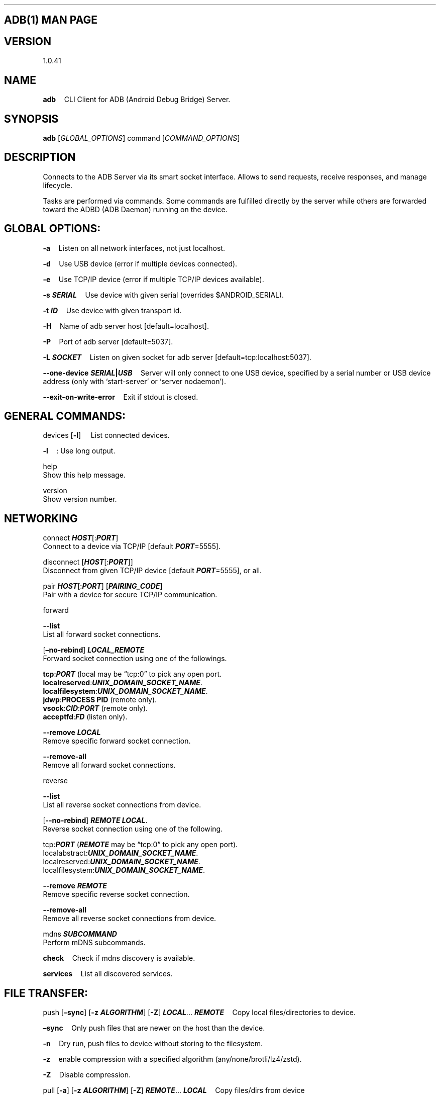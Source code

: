 .\" Automatically generated by Pandoc 2.9.2.1
.\"
.TH "" "" "" "" ""
.hy
.SH ADB(1) MAN PAGE
.SH VERSION
.PP
1.0.41
.SH NAME
.PP
\f[B]adb\f[R] \ \ \ \ CLI Client for ADB (Android Debug Bridge) Server.
.SH SYNOPSIS
.PP
\f[B]adb\f[R] [\f[I]GLOBAL_OPTIONS\f[R]] command
[\f[I]COMMAND_OPTIONS\f[R]]
.SH DESCRIPTION
.PP
Connects to the ADB Server via its smart socket interface.
Allows to send requests, receive responses, and manage lifecycle.
.PP
Tasks are performed via commands.
Some commands are fulfilled directly by the server while others are
forwarded toward the ADBD (ADB Daemon) running on the device.
.SH GLOBAL OPTIONS:
.PP
\f[B]-a\f[R] \ \ \ \ Listen on all network interfaces, not just
localhost.
.PP
\f[B]-d\f[R] \ \ \ \ Use USB device (error if multiple devices
connected).
.PP
\f[B]-e\f[R] \ \ \ \ Use TCP/IP device (error if multiple TCP/IP devices
available).
.PP
\f[B]-s \f[BI]SERIAL\f[B]\f[R] \ \ \ \ Use device with given serial
(overrides $ANDROID_SERIAL).
.PP
\f[B]-t \f[BI]ID\f[B]\f[R] \ \ \ \ Use device with given transport id.
.PP
\f[B]-H\f[R] \ \ \ \ Name of adb server host [default=localhost].
.PP
\f[B]-P\f[R] \ \ \ \ Port of adb server [default=5037].
.PP
\f[B]-L \f[BI]SOCKET\f[B]\f[R] \ \ \ \ Listen on given socket for adb
server [default=tcp:localhost:5037].
.PP
\f[B]--one-device \f[BI]SERIAL\f[B]|\f[BI]USB\f[B]\f[R] \ \ \ \ Server
will only connect to one USB device, specified by a serial number or USB
device address (only with `start-server' or `server nodaemon').
.PP
\f[B]--exit-on-write-error\f[R] \ \ \ \ Exit if stdout is closed.
.SH GENERAL COMMANDS:
.PP
devices [\f[B]-l\f[R]] \ \ \ \ List connected devices.
.PP
\f[B]-l\f[R] \ \ \ \ : Use long output.
.PP
help
.PD 0
.P
.PD
\ \ \ \ Show this help message.
.PP
version
.PD 0
.P
.PD
\ \ \ \ Show version number.
.SH NETWORKING
.PP
connect \f[B]\f[BI]HOST\f[B]\f[R][:\f[B]\f[BI]PORT\f[B]\f[R]]
.PD 0
.P
.PD
\ \ \ \ Connect to a device via TCP/IP [default
\f[B]\f[BI]PORT\f[B]\f[R]=5555].
.PP
disconnect [\f[B]\f[BI]HOST\f[B]\f[R][:\f[B]\f[BI]PORT\f[B]\f[R]]]
.PD 0
.P
.PD
\ \ \ \ Disconnect from given TCP/IP device [default
\f[B]\f[BI]PORT\f[B]\f[R]=5555], or all.
.PP
pair \f[B]\f[BI]HOST\f[B]\f[R][:\f[B]\f[BI]PORT\f[B]\f[R]]
[\f[B]\f[BI]PAIRING_CODE\f[B]\f[R]]
.PD 0
.P
.PD
\ \ \ \ Pair with a device for secure TCP/IP communication.
.PP
forward
.PP
\f[B]--list\f[R]
.PD 0
.P
.PD
\ \ \ \ List all forward socket connections.
.PP
[\f[B]\[en]no-rebind\f[R]] \f[B]\f[BI]LOCAL_REMOTE\f[B]\f[R]
.PD 0
.P
.PD
\ \ \ \ Forward socket connection using one of the followings.
.PP
\ \ \ \ \f[B]tcp\f[R]:\f[B]\f[BI]PORT\f[B]\f[R] (local may be
\[lq]tcp:0\[rq] to pick any open port.
.PD 0
.P
.PD
\ \ \ \ \f[B]localreserved\f[R]:\f[B]\f[BI]UNIX_DOMAIN_SOCKET_NAME\f[B]\f[R].
.PD 0
.P
.PD
\ \ \ \ \f[B]localfilesystem\f[R]:\f[B]\f[BI]UNIX_DOMAIN_SOCKET_NAME\f[B]\f[R].
.PD 0
.P
.PD
\ \ \ \ \f[B]jdwp\f[R]:\f[B]PROCESS PID\f[R] (remote only).
.PD 0
.P
.PD
\ \ \ \ \f[B]vsock\f[R]:\f[B]\f[BI]CID\f[B]\f[R]:\f[B]\f[BI]PORT\f[B]\f[R]
(remote only).
.PD 0
.P
.PD
\ \ \ \ \f[B]acceptfd\f[R]:\f[B]\f[BI]FD\f[B]\f[R] (listen only).
.PP
\f[B]--remove\f[R] \f[B]\f[BI]LOCAL\f[B]\f[R]
.PD 0
.P
.PD
\ \ \ \ Remove specific forward socket connection.
.PP
\f[B]--remove-all\f[R]
.PD 0
.P
.PD
\ \ \ \ Remove all forward socket connections.
.PP
reverse
.PP
\f[B]--list\f[R]
.PD 0
.P
.PD
\ \ \ \ List all reverse socket connections from device.
.PP
[\f[B]--no-rebind\f[R]] \f[B]\f[BI]REMOTE\f[B]\f[R]
\f[B]\f[BI]LOCAL\f[B]\f[R].
.PD 0
.P
.PD
\ \ \ \ Reverse socket connection using one of the following.
.PP
\ \ \ \ tcp:\f[B]\f[BI]PORT\f[B]\f[R] (\f[B]\f[BI]REMOTE\f[B]\f[R] may
be \[lq]tcp:0\[rq] to pick any open port).
.PD 0
.P
.PD
\ \ \ \ localabstract:\f[B]\f[BI]UNIX_DOMAIN_SOCKET_NAME\f[B]\f[R].
.PD 0
.P
.PD
\ \ \ \ localreserved:\f[B]\f[BI]UNIX_DOMAIN_SOCKET_NAME\f[B]\f[R].
.PD 0
.P
.PD
\ \ \ \ localfilesystem:\f[B]\f[BI]UNIX_DOMAIN_SOCKET_NAME\f[B]\f[R].
.PP
\f[B]--remove\f[R] \f[B]\f[BI]REMOTE\f[B]\f[R]
.PD 0
.P
.PD
\ \ \ \ Remove specific reverse socket connection.
.PP
\f[B]--remove-all\f[R]
.PD 0
.P
.PD
\ \ \ \ Remove all reverse socket connections from device.
.PP
mdns \f[B]\f[BI]SUBCOMMAND\f[B]\f[R]
.PD 0
.P
.PD
\ \ \ \ Perform mDNS subcommands.
.PP
\f[B]check\f[R] \ \ \ \ Check if mdns discovery is available.
.PP
\f[B]services\f[R] \ \ \ \ List all discovered services.
.SH FILE TRANSFER:
.PP
push [\f[B]\[en]sync\f[R]] [\f[B]-z\f[R] \f[B]\f[BI]ALGORITHM\f[B]\f[R]]
[\f[B]-Z\f[R]] \f[B]\f[BI]LOCAL\f[B]\f[R]\&...
\f[B]\f[BI]REMOTE\f[B]\f[R] \ \ \ \ Copy local files/directories to
device.
.PP
\f[B]\[en]sync\f[R] \ \ \ \ Only push files that are newer on the host
than the device.
.PP
\f[B]-n\f[R] \ \ \ \ Dry run, push files to device without storing to
the filesystem.
.PP
\f[B]-z\f[R] \ \ \ \ enable compression with a specified algorithm
(any/none/brotli/lz4/zstd).
.PP
\f[B]-Z\f[R] \ \ \ \ Disable compression.
.PP
pull [\f[B]-a\f[R]] [\f[B]-z\f[R] \f[B]\f[BI]ALGORITHM\f[B]\f[R]]
[\f[B]-Z\f[R]] \f[B]\f[BI]REMOTE\f[B]\f[R]\&...
\f[B]\f[BI]LOCAL\f[B]\f[R] \ \ \ \ Copy files/dirs from device
.PP
\f[B]-a\f[R] \ \ \ \ preserve file timestamp and mode.
.PP
\f[B]-z\f[R] \ \ \ \ enable compression with a specified algorithm
(\f[B]any\f[R]/\f[B]none\f[R]/\f[B]brotli\f[R]/\f[B]lz4\f[R]/\f[B]zstd\f[R])
.PP
\f[B]-Z\f[R] \ \ \ \ disable compression
.PP
sync [\f[B]-l\f[R]] [\f[B]-z\f[R] \f[B]\f[BI]ALGORITHM\f[B]\f[R]]
[\f[B]-Z\f[R]]
[\f[B]all\f[R]|\f[B]data\f[R]|\f[B]odm\f[R]|\f[B]oem\f[R]|\f[B]product\f[R]|\f[B]system\f[R]|\f[B]system_ext\f[R]|\f[B]vendor\f[R]]
.PD 0
.P
.PD
\ \ \ \ Sync a local build from $ANDROID_PRODUCT_OUT to the device
(default all)
.PP
\f[B]-n\f[R] \ \ \ \ Dry run.
Push files to device without storing to the filesystem.
.PP
\f[B]-l\f[R] \ \ \ \ List files that would be copied, but don\[cq]t copy
them.
.PP
\f[B]-z\f[R]: Enable compression with a specified algorithm
(\f[B]any\f[R]/\f[B]none\f[R]/\f[B]brotli\f[R]/\f[B]lz4\f[R]/\f[B]zstd\f[R])
.PP
\f[B]-Z\f[R]: Disable compression.
.SH SHELL:
.PP
shell [\f[B]-e\f[R] \f[B]\f[BI]ESCAPE\f[B]\f[R]] [\f[B]-n\f[R]]
[\f[B]-Tt\f[R]] [\f[B]-x\f[R]] [\f[B]\f[BI]COMMAND\f[B]\f[R]\&...]
.PD 0
.P
.PD
\ \ \ \ Run remote shell command (interactive shell if no command
given).
.PP
\f[B]-e\f[R]
.PD 0
.P
.PD
\ \ \ \ Choose escape character, or \[lq]\f[B]none\f[R]\[rq]; default
`\f[B]\[ti]\f[R]'.
.PP
\f[B]-n\f[R]
.PD 0
.P
.PD
\ \ \ \ Don\[cq]t read from stdin.
.PP
\f[B]-T\f[R]:
.PD 0
.P
.PD
\ \ \ \ Disable pty allocation.
.PP
\f[B]-t\f[R]:
.PD 0
.P
.PD
\ \ \ \ Allocate a pty if on a tty (-tt: force pty allocation).
.PP
\f[B]-x\f[R]
.PD 0
.P
.PD
\ \ \ \ Disable remote exit codes and stdout/stderr separation.
.PP
emu \f[B]\f[BI]COMMAND\f[B]\f[R]
.PD 0
.P
.PD
\ \ \ \ Run emulator console \f[B]\f[BI]COMMAND\f[B]\f[R]
.SH APP INSTALLATION
.PP
(see also \f[C]adb shell cmd package help\f[R]):
.PP
install [\f[B]-lrtsdg\f[R]] [\f[B]\[en]instant\f[R]]
\f[B]\f[BI]PACKAGE\f[B]\f[R]
.PD 0
.P
.PD
\ \ \ \ Push a single package to the device and install it
.PP
install-multiple [\f[B]-lrtsdpg\f[R]] [\f[B]\[en]instant\f[R]]
\f[B]\f[BI]PACKAGE\f[B]\f[R]\&...
.PD 0
.P
.PD
\ \ \ \ Push multiple APKs to the device for a single package and
install them
.PP
install-multi-package [\f[B]-lrtsdpg\f[R]] [\f[B]\[en]instant\f[R]]
\f[B]\f[BI]PACKAGE\f[B]\f[R]\&...
.PD 0
.P
.PD
\ \ \ \ Push one or more packages to the device and install them
atomically
.PP
\f[B]-r\f[R]:
.PD 0
.P
.PD
\ \ \ \ Replace existing application.
.PP
\f[B]-t\f[R]
.PD 0
.P
.PD
\ \ \ \ Allow test packages.
.PP
\f[B]-d\f[R]
.PD 0
.P
.PD
\ \ \ \ Allow version code downgrade (debuggable packages only).
.PP
\f[B]-p\f[R]
.PD 0
.P
.PD
\ \ \ \ Partial application install (install-multiple only).
.PP
\f[B]-g\f[R]
.PD 0
.P
.PD
\ \ \ \ Grant all runtime permissions.
.PP
\f[B]--abi\f[R] \f[B]\f[BI]ABI\f[B]\f[R]
.PD 0
.P
.PD
\ \ \ \ Override platform\[cq]s default ABI.
.PP
\f[B]--instant\f[R]
.PD 0
.P
.PD
\ \ \ \ Cause the app to be installed as an ephemeral install app.
.PP
\f[B]--no-streaming\f[R]
.PD 0
.P
.PD
\ \ \ \ Always push APK to device and invoke Package Manager as separate
steps.
.PP
\f[B]--streaming\f[R]
.PD 0
.P
.PD
\ \ \ \ Force streaming APK directly into Package Manager.
.PP
\f[B]--fastdeploy\f[R]
.PD 0
.P
.PD
\ \ \ \ Use fast deploy.
.PP
\f[B]-no-fastdeploy\f[R]
.PD 0
.P
.PD
\ \ \ \ Prevent use of fast deploy.
.PP
\f[B]-force-agent\f[R]
.PD 0
.P
.PD
\ \ \ \ Force update of deployment agent when using fast deploy.
.PP
\f[B]-date-check-agent\f[R]
.PD 0
.P
.PD
\ \ \ \ Update deployment agent when local version is newer and using
fast deploy.
.PP
\f[B]--version-check-agent\f[R]
.PD 0
.P
.PD
\ \ \ \ Update deployment agent when local version has different version
code and using fast deploy.
.PP
\f[B]--local-agent\f[R]
.PD 0
.P
.PD
\ \ \ \ Locate agent files from local source build (instead of SDK
location).
See also \f[C]adb shell pm help\f[R] for more options.
.PP
uninstall [\f[B]-k\f[R]] \f[B]\f[BI]APPLICATION ID\f[B]\f[R]
.PD 0
.P
.PD
\ \ \ \ Remove this \f[B]\f[BI]APPLICATION ID\f[B]\f[R] from the device.
.PP
\f[B]-k\f[R] \ \ \ \ Keep the data and cache directories.
.SH DEBUGGING:
.PP
bugreport [\f[B]\f[BI]PATH\f[B]\f[R]]
.PD 0
.P
.PD
\ \ \ \ Write bugreport to given PATH [default=bugreport.zip]; if
\f[B]PATH\f[R] is a directory, the bug report is saved in that
directory.
devices that don\[cq]t support zipped bug reports output to stdout.
.PP
jdwp
.PD 0
.P
.PD
\ \ \ \ List pids of processes hosting a JDWP transport.
.PP
logcat
.PD 0
.P
.PD
\ \ \ \ Show device log (logcat \[en]help for more).
.SH SECURITY:
.PP
disable-verity
.PD 0
.P
.PD
\ \ \ \ Disable dm-verity checking on userdebug builds.
.PP
enable-verity
.PD 0
.P
.PD
\ \ \ \ Re-enable dm-verity checking on userdebug builds.
.PP
keygen \f[B]\f[BI]FILE\f[B]\f[R]
.PD 0
.P
.PD
\ \ \ \ Generate adb public/private key; private key stored in
\f[B]\f[BI]FILE\f[B]\f[R].
.SH SCRIPTING:
.PP
wait-for[-\f[B]\f[BI]TRANSPORT\f[B]\f[R]]-\f[B]\f[BI]STATE\f[B]\f[R]\&...
.PD 0
.P
.PD
\ \ \ \  Wait for device to be in a given state.
.PP
\ \ \ \ \f[B]\f[BI]STATE\f[B]\f[R]: device, recovery, rescue, sideload,
bootloader, or disconnect.
.PD 0
.P
.PD
\ \ \ \ \f[B]\f[BI]TRANSPORT\f[B]\f[R]: \f[B]usb\f[R], \f[B]local\f[R],
or \f[B]any\f[R] [default=\f[B]any\f[R]].
.PP
get-state \ \ \ \ Print offline | bootloader | device.
.PP
get-serialno \ \ \ \ Print \f[B]\f[BI]SERIAL_NUMBER\f[B]\f[R].
.PP
get-devpath \ \ \ \ Print \f[B]\f[BI]DEVICE_PATH\f[B]\f[R].
.PP
remount [\f[B]-R\f[R]] \ \ \ \ Remount partitions read-write.
.PP
\f[B]-R\f[R] \ \ \ \ Automatically reboot the device.
.PP
reboot
[\f[B]bootloader\f[R]|\f[B]recovery\f[R]|\f[B]sideload\f[R]|\f[B]sideload-auto-reboot\f[R]]
.PD 0
.P
.PD
\ \ \ \ Reboot the device; defaults to booting system image but supports
\f[B]bootloader\f[R] and \f[B]recovery\f[R] too.
.PP
\f[B]sideload\f[R]
.PD 0
.P
.PD
\ \ \ \ Reboots into recovery and automatically starts sideload mode.
.PP
\f[B]sideload-auto-reboot\f[R]
.PD 0
.P
.PD
\ \ \ \ Same as \f[B]sideload\f[R] but reboots after sideloading.
.PP
sideload \f[B]\f[BI]OTAPACKAGE\f[B]\f[R]
.PD 0
.P
.PD
\ \ \ \ Sideload the given full OTA package
\f[B]\f[BI]OTAPACKAGE\f[B]\f[R].
.PP
root
.PD 0
.P
.PD
\ \ \ \ Restart adbd with root permissions.
.PP
unroot
.PD 0
.P
.PD
\ \ \ \ Restart adbd without root permissions.
.PP
usb
.PD 0
.P
.PD
\ \ \ \ Restart adbd listening on USB.
.PP
tcpip \f[B]\f[BI]PORT\f[B]\f[R]
.PD 0
.P
.PD
\ \ \ \ Restart adbd listening on TCP on \f[B]\f[BI]PORT\f[B]\f[R].
.SH INTERNAL DEBUGGING:
.PP
start-server
.PD 0
.P
.PD
\ \ \ \ Ensure that there is a server running.
.PP
kill-server
.PD 0
.P
.PD
\ \ \ \ Kill the server if it is running.
.PP
reconnect
.PD 0
.P
.PD
\ \ \ \ Kick connection from host side to force reconnect.
.PP
reconnect device
.PD 0
.P
.PD
\ \ \ \ Kick connection from device side to force reconnect.
.PP
reconnect offline
.PD 0
.P
.PD
\ \ \ \ Reset offline/unauthorized devices to force reconnect.
.SH USB:
.PP
Only valid when running with libusb backend.
.PP
attach \f[B]\f[BI]SERIAL\f[B]\f[R]
.PD 0
.P
.PD
\ \ \ \ Attach a detached USB device identified by its
\f[B]\f[BI]SERIAL\f[B]\f[R] number.
.PP
detach \f[B]\f[BI]SERIAL\f[B]\f[R]
.PD 0
.P
.PD
\ \ \ \ Detach from a USB device identified by its
\f[B]\f[BI]SERIAL\f[B]\f[R] to allow use by other processes.
.SH ENVIRONMENT VARIABLES
.PP
$ADB_TRACE
.PD 0
.P
.PD
\ \ \ \ Comma-separated list of debug info to log:
all,adb,sockets,packets,rwx,usb,sync,sysdeps,transport,jdwp.
.PP
$ADB_VENDOR_KEYS
.PD 0
.P
.PD
\ \ \ \ Colon-separated list of keys (files or directories).
.PP
$ANDROID_SERIAL
.PD 0
.P
.PD
\ \ \ \ Serial number to connect to (see -s).
.PP
$ANDROID_LOG_TAGS
.PD 0
.P
.PD
\ \ \ \ Tags to be used by logcat (see logcat \[en]help).
.PP
$ADB_LOCAL_TRANSPORT_MAX_PORT
.PD 0
.P
.PD
\ \ \ \ Max emulator scan port (default 5585, 16 emus).
.PP
$ADB_MDNS_AUTO_CONNECT
.PD 0
.P
.PD
\ \ \ \ Comma-separated list of mdns services to allow auto-connect
(default adb-tls-connect).
.SH BUGS
.PP
See Issue Tracker: <https://issuetracker.google.com/components/192795>.
.SH AUTHORS
.PP
See OWNERS file in ADB AOSP repo.
